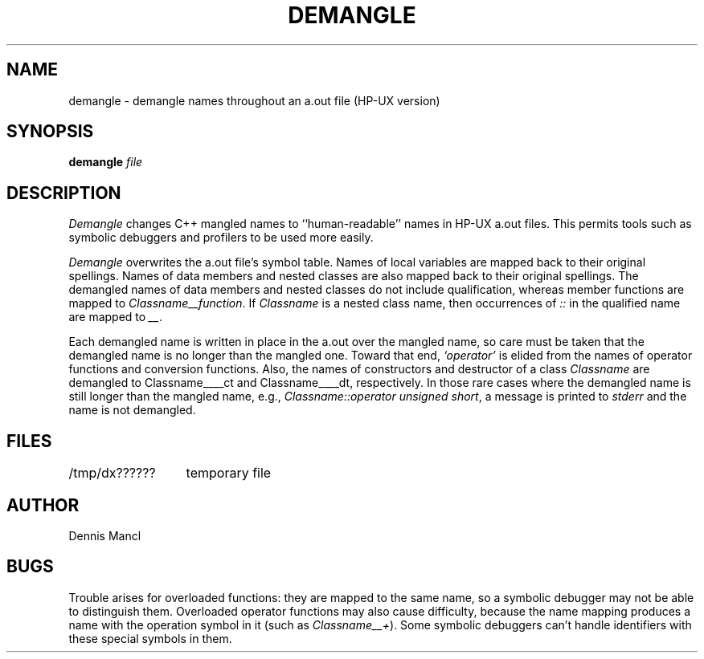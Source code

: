 .tr ~-
.TH DEMANGLE 1 "" "" HP-UX
.ad b
.SH NAME
demangle \- demangle names throughout an a.out file (HP-UX version)
.SH SYNOPSIS
.B
demangle
.I file
.SH DESCRIPTION
.I Demangle
changes C++ mangled names to ``human-readable'' names in HP-UX a.out files.
This permits tools such as symbolic debuggers and profilers to be used
more easily.
.PP
.I Demangle
overwrites the a.out file's symbol table.
Names of local variables are mapped back to their original spellings.
Names of data members and nested classes are also mapped back
to their original spellings.
The demangled names of data members and nested classes do
not include qualification, whereas member functions are mapped to
.IR Classname__function .
If
.IR Classname
is a nested class name, then occurrences of
.IR ::
in the qualified name are mapped to
.IR __ .
.PP
Each demangled name is written in place in the a.out over the mangled name,
so care must be taken that the demangled name is no longer than the mangled one.
Toward that end,
.IR "`operator'"
is elided from the names of operator functions and conversion functions.
Also, the names of constructors and destructor of a class
.IR Classname
are demangled to Classname____ct and Classname____dt, respectively.
In those rare cases where the demangled name is still longer
than the mangled name, e.g.,
.IR "Classname::operator unsigned short" ,
a message is printed to
.IR stderr
and the name is not demangled.
.SH FILES
.ta 20
/tmp/dx??????	temporary file
.SH AUTHOR
Dennis Mancl
.SH BUGS
Trouble arises for overloaded functions: they are mapped
to the same name, so a symbolic debugger may not be able to distinguish them.
Overloaded operator functions may also cause difficulty, because
the name mapping produces a name with the operation symbol in it
(such as
.IR "Classname__+" ).
Some symbolic debuggers can't handle identifiers with these special symbols
in them.
